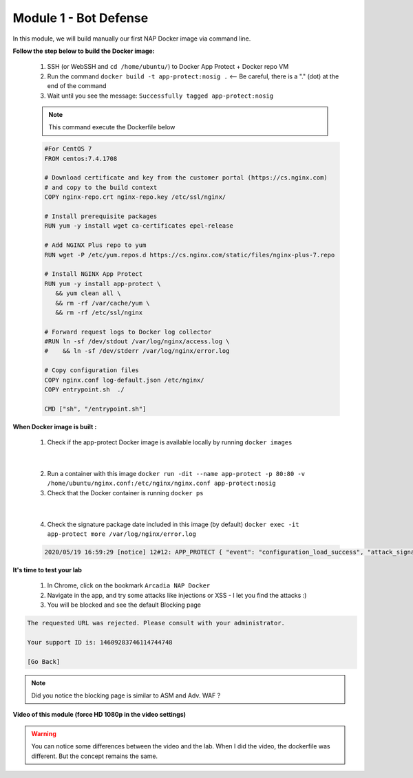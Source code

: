 Module 1 - Bot Defense
######################

In this module, we will build manually our first NAP Docker image via command line.

**Follow the step below to build the Docker image:**

   #. SSH (or WebSSH and ``cd /home/ubuntu/``) to Docker App Protect + Docker repo VM
   #. Run the command ``docker build -t app-protect:nosig .`` <-- Be careful, there is a "." (dot) at the end of the command
   #. Wait until you see the message: ``Successfully tagged app-protect:nosig``

   .. note:: This command execute the Dockerfile below

   .. code-block:: bash

         #For CentOS 7
         FROM centos:7.4.1708

         # Download certificate and key from the customer portal (https://cs.nginx.com)
         # and copy to the build context
         COPY nginx-repo.crt nginx-repo.key /etc/ssl/nginx/

         # Install prerequisite packages
         RUN yum -y install wget ca-certificates epel-release

         # Add NGINX Plus repo to yum
         RUN wget -P /etc/yum.repos.d https://cs.nginx.com/static/files/nginx-plus-7.repo

         # Install NGINX App Protect
         RUN yum -y install app-protect \
            && yum clean all \
            && rm -rf /var/cache/yum \
            && rm -rf /etc/ssl/nginx

         # Forward request logs to Docker log collector
         #RUN ln -sf /dev/stdout /var/log/nginx/access.log \
         #    && ln -sf /dev/stderr /var/log/nginx/error.log

         # Copy configuration files
         COPY nginx.conf log-default.json /etc/nginx/
         COPY entrypoint.sh  ./

         CMD ["sh", "/entrypoint.sh"]



**When Docker image is built :**

   1. Check if the app-protect Docker image is available locally by running ``docker images``

   .. image:: ../pictures/module1/docker_images.png
      :align: center

|

   2. Run a container with this image ``docker run -dit --name app-protect -p 80:80 -v /home/ubuntu/nginx.conf:/etc/nginx/nginx.conf app-protect:nosig``
   3. Check that the Docker container is running ``docker ps``

   .. image:: ../pictures/module1/docker_run.png
      :align: center

|

   4. Check the signature package date included in this image (by default) ``docker exec -it app-protect more /var/log/nginx/error.log``


   .. code-block:: bash
      
      2020/05/19 16:59:29 [notice] 12#12: APP_PROTECT { "event": "configuration_load_success", "attack_signatures_package":{"revision_datetime":"2019-07-16T12:21:31Z"},"completed_successfully":true}


**It's time to test your lab**

   #. In Chrome, click on the bookmark ``Arcadia NAP Docker``
   #. Navigate in the app, and try some attacks like injections or XSS - I let you find the attacks :)
   #. You will be blocked and see the default Blocking page

.. code-block:: html

   The requested URL was rejected. Please consult with your administrator.

   Your support ID is: 14609283746114744748

   [Go Back]

.. note:: Did you notice the blocking page is similar to ASM and Adv. WAF ?

**Video of this module (force HD 1080p in the video settings)**

.. warning :: You can notice some differences between the video and the lab. When I did the video, the dockerfile was different. But the concept remains the same.

.. raw:: html

    <div style="text-align: center; margin-bottom: 2em;">
    <iframe width="1120" height="630" src="https://www.youtube.com/embed/hltSycmXFU0" frameborder="0" allow="accelerometer; autoplay; encrypted-media; gyroscope; picture-in-picture" allowfullscreen></iframe>
    </div>